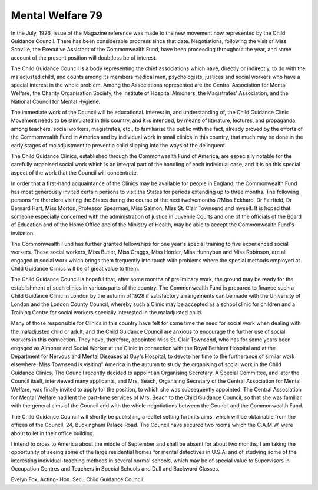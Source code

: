 Mental Welfare 79
====================

In the July, 1926, issue of the Magazine reference was made to the new
movement now represented by the Child Guidance Council. There has been
considerable progress since that date. Negotiations, following the visit of Miss
Scoville, the Executive Assistant of the Commonwealth Fund, have been proceeding
throughout the year, and some account of the present position will doubtless be
of interest.

The Child Guidance Council is a body representing the chief associations
which have, directly or indirectly, to do with the maladjusted child, and counts
among its members medical men, psychologists, justices and social workers
who have a special interest in the whole problem. Among the Associations
represented are the Central Association for Mental Welfare, the Charity Organisation Society, the Institute of Hospital Almoners, the Magistrates' Association,
and the National Council for Mental Hygiene.

The immediate work of the Council will be educational. Interest in, and
understanding of, the Child Guidance Clinic Movement needs to be stimulated in
this country, and it is intended, by means of literature, lectures, and propaganda
among teachers, social workers, magistrates, etc., to familiarise the public with
the fact, already proved by the efforts of the Commonwealth Fund in America
and by individual work in small clinics in this country, that much may be done
in the early stages of maladjustment to prevent a child slipping into the ways
of the delinquent.

The Child Guidance Clinics, established through the Commonwealth Fund
of America, are especially notable for the carefully organised social work which
is an integral part of the handling of each individual case, and it is on this
special aspect of the work that the Council will concentrate.

In order that a first-hand acquaintance of the Clinics may be available for
people in England, the Commonwealth Fund has most generously invited certain
persons to visit the States for periods extending up to three months. The
following persons ^re therefore visiting the States during the course of the next
twelvemonths :?Miss Eckhard, Dr Fairfield, Dr Bernard Hart, Miss Morton,
Professor Spearman, Miss Salmon, Miss St. Clair Townsend and myself. It is
hoped that someone especially concerned with the administration of justice in
Juvenile Courts and one of the officials of the Board of Education and of the
Home Office and of the Ministry of Health, may be able to accept the Commonwealth Fund's invitation.

The Commonwealth Fund has further granted fellowships for one year's
special training to five experienced social workers. These social workers, Miss
Butler, Miss Craggs, Miss Horder, Miss Hunnybun and Miss Robinson, are all
engaged in social work which brings them frequently into touch with problems
where the special methods employed at Child Guidance Clinics will be of great
value to them.

The Child Guidance Council is hopeful that, after some months of preliminary
work, the ground may be ready for the establishment of such clinics in various
parts of the country. The Commonwealth Fund is prepared to finance such a
Child Guidance Clinic in London by the autumn of 1928 if satisfactory arrangements can be made with the University of London and the London County Council,
whereby such a Clinic may be accepted as a school clinic for children and
a Training Centre for social workers specially interested in the maladjusted child.

Many of those responsible for Clinics in this country have felt for some time
the need for social work when dealing with the maladjusted child or adult, and the
Child Guidance Council are anxious to encourage the further use of social workers
in this connection. They have, therefore, appointed Miss St. Clair Townsend,
who has for some years been engaged as Almoner and Social Worker at the
Clinic in connection with the Royal Bethlem Hospital and at the Department for
Nervous and Mental Diseases at Guy's Hospital, to devote her time to the
furtherance of similar work elsewhere. Miss Townsend is visiting" America in the
autumn to study the organising of social work in the Child Guidance Clinics.
The Council recently decided to appoint an Organising Secretary. A Special
Committee, and later the Council itself, interviewed many applicants, and Mrs,
Beach, Organising Secretary of the Central Association for Mental Welfare,
was finally invited to apply for the position, to which she was subsequently
appointed. The Central Association for Mental Welfare had lent the part-time
services of Mrs. Beach to the Child Guidance Council, so that she was familiar
with the general aims of the Council and with the whole negotiations between the
Council and the Commonwealth Fund.

The Child Guidance Council will shortly be publishing a leaflet setting forth
its aims, which will be obtainable from the offices of the Council, 24, Buckingham
Palace Road. The Council have secured two rooms which the C.A.M.W. were
about to let in their office building.

I intend to cross to America about the middle of September and shall be
absent for about two months. I am taking the opportunity of seeing some of
the large residential homes for mental defectives in U.S.A. and of studying some
of the interesting individual-teaching methods in several normal schools, which
may be of special value to Supervisors in Occupation Centres and Teachers in
Special Schools and Dull and Backward Classes.

Evelyn Fox,
Acting- Hon. Sec., Child Guidance Council.

